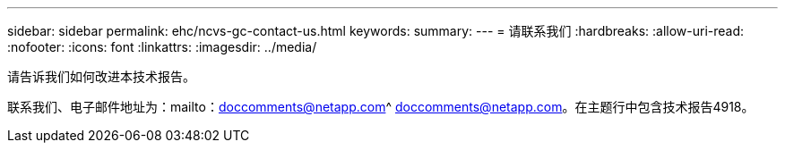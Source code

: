 ---
sidebar: sidebar 
permalink: ehc/ncvs-gc-contact-us.html 
keywords:  
summary:  
---
= 请联系我们
:hardbreaks:
:allow-uri-read: 
:nofooter: 
:icons: font
:linkattrs: 
:imagesdir: ../media/


[role="lead"]
请告诉我们如何改进本技术报告。

联系我们、电子邮件地址为：mailto：doccomments@netapp.com^ doccomments@netapp.com。在主题行中包含技术报告4918。

